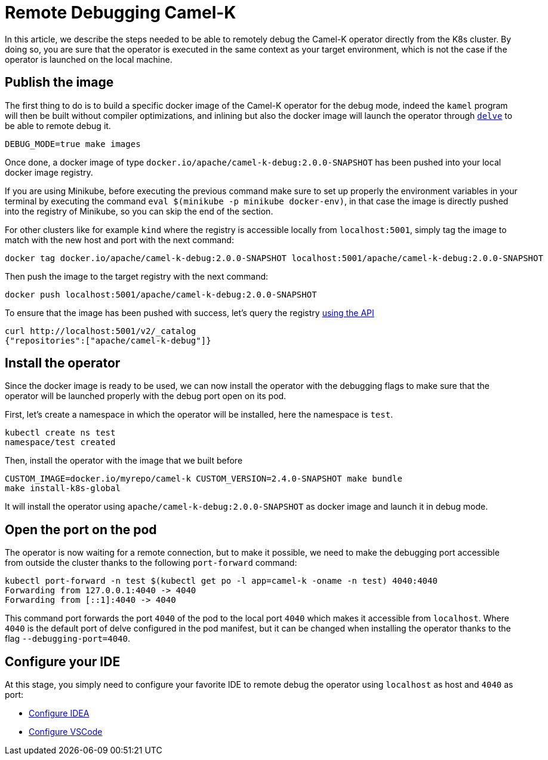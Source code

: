 [[remote-debugging]]
= Remote Debugging Camel-K

In this article, we describe the steps needed to be able to remotely debug the Camel-K operator directly from the K8s cluster.
By doing so, you are sure that the operator is executed in the same context as your target environment, which is not the case
if the operator is launched on the local machine.

[[publish-image]]
== Publish the image

The first thing to do is to build a specific docker image of the Camel-K operator for the debug mode, indeed the `kamel` program
will then be built without compiler optimizations, and inlining but also the docker image will launch the operator through
https://github.com/go-delve/delve[`delve`] to be able to remote debug it.

[source,shell]
----
DEBUG_MODE=true make images
----

Once done, a docker image of type `docker.io/apache/camel-k-debug:2.0.0-SNAPSHOT` has been pushed into your local docker image registry.

If you are using Minikube, before executing the previous command make sure to set up properly the environment
variables in your terminal by executing the command `eval $(minikube -p minikube docker-env)`, in that case the image is
directly pushed into the registry of Minikube, so you can skip the end of the section.

For other clusters like for example `kind` where the registry is accessible locally from `localhost:5001`, simply tag the
image to match with the new host and port with the next command:

[source,shell]
----
docker tag docker.io/apache/camel-k-debug:2.0.0-SNAPSHOT localhost:5001/apache/camel-k-debug:2.0.0-SNAPSHOT
----

Then push the image to the target registry with the next command:
[source,shell]
----
docker push localhost:5001/apache/camel-k-debug:2.0.0-SNAPSHOT
----

To ensure that the image has been pushed with success, let's query the registry https://docs.docker.com/registry/spec/api/#listing-repositories[using the API]
[source,shell]
----
curl http://localhost:5001/v2/_catalog
{"repositories":["apache/camel-k-debug"]}
----

[[install-operator]]
== Install the operator

Since the docker image is ready to be used, we can now install the operator with the debugging flags to make sure that
the operator will be launched properly with the debug port open on its pod.

First, let's create a namespace in which the operator will be installed, here the namespace is `test`.
[source,shell]
----
kubectl create ns test
namespace/test created
----

Then, install the operator with the image that we built before
[source,shell]
----
CUSTOM_IMAGE=docker.io/myrepo/camel-k CUSTOM_VERSION=2.4.0-SNAPSHOT make bundle
make install-k8s-global
----
It will install the operator using `apache/camel-k-debug:2.0.0-SNAPSHOT` as docker image and launch it in debug mode.

[[port-forward]]
== Open the port on the pod

The operator is now waiting for a remote connection, but to make it possible, we need to make the debugging port
accessible from outside the cluster thanks to the following `port-forward` command:

[source,shell]
----
kubectl port-forward -n test $(kubectl get po -l app=camel-k -oname -n test) 4040:4040
Forwarding from 127.0.0.1:4040 -> 4040
Forwarding from [::1]:4040 -> 4040
----
This command port forwards the port `4040` of the pod to the local port `4040` which makes it accessible from `localhost`.
Where `4040` is the default port of delve configured in the pod manifest, but it can be changed when installing the
operator thanks to the flag `--debugging-port=4040`.

[[configure-ide]]
== Configure your IDE

At this stage, you simply need to configure your favorite IDE to remote debug the operator using `localhost` as host and
`4040` as port:

* https://www.jetbrains.com/help/go/attach-to-running-go-processes-with-debugger.html#step-3-create-the-remote-run-debug-configuration-on-the-client-computer[Configure IDEA]
* https://go.googlesource.com/vscode-go/+/HEAD/docs/debugging.md#remote-debugging[Configure VSCode]
